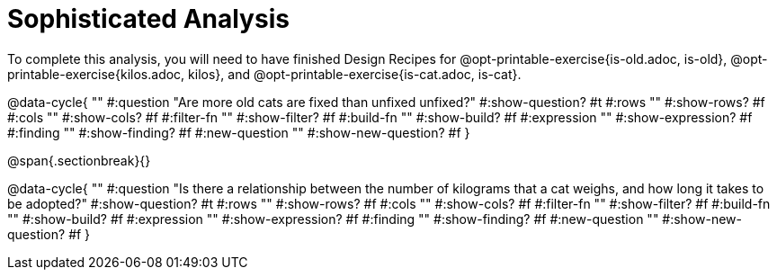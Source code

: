 = Sophisticated Analysis

To complete this analysis, you will need to have finished Design Recipes for @opt-printable-exercise{is-old.adoc, is-old}, @opt-printable-exercise{kilos.adoc, kilos}, and @opt-printable-exercise{is-cat.adoc, is-cat}.


@data-cycle{ ""
  #:question "Are more old cats are fixed than unfixed unfixed?"
  #:show-question? #t
  #:rows ""
  #:show-rows? #f
  #:cols ""
  #:show-cols? #f
  #:filter-fn ""
  #:show-filter? #f
  #:build-fn ""
  #:show-build? #f
  #:expression ""
  #:show-expression? #f
  #:finding ""
  #:show-finding? #f
  #:new-question ""
  #:show-new-question? #f
}

@span{.sectionbreak}{}


@data-cycle{ ""
  #:question "Is there a relationship between the number of kilograms that a cat weighs, and how long it takes to be adopted?"
  #:show-question? #t
  #:rows ""
  #:show-rows? #f
  #:cols ""
  #:show-cols? #f
  #:filter-fn ""
  #:show-filter? #f
  #:build-fn ""
  #:show-build? #f
  #:expression ""
  #:show-expression? #f
  #:finding ""
  #:show-finding? #f
  #:new-question ""
  #:show-new-question? #f
}
